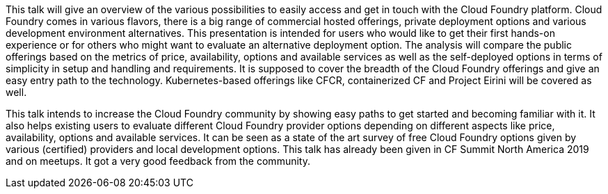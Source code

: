 This talk will give an overview of the various possibilities to easily access and get in touch with the Cloud Foundry platform. Cloud Foundry comes in various flavors, there is a big range of commercial hosted offerings, private deployment options and various development environment alternatives. This presentation is intended for users who would like to get their first hands-on experience or for others who might want to evaluate an alternative deployment option. The analysis will compare the public offerings based on the metrics of price, availability, options and available services as well as the self-deployed options in terms of simplicity in setup and handling and requirements. It is supposed to cover the breadth of the Cloud Foundry offerings and give an easy entry path to the technology. Kubernetes-based offerings like CFCR, containerized CF and Project Eirini will be covered as well.

This talk intends to increase the Cloud Foundry community by showing easy paths to get started and becoming familiar with it.
It also helps existing users to evaluate different Cloud Foundry provider options depending on different aspects like price, availability, options and available services.
It can be seen as a state of the art survey of free Cloud Foundry options given by various (certified) providers and local development options.
This talk has already been given in CF Summit North America 2019 and on meetups. It got a very good feedback from the community.
